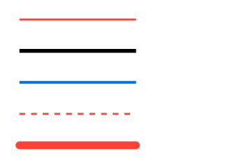 // Test lines.

#set page(width: 120pt, height: auto, margin: 10pt)

// Some simple test lines
#line(length: 60pt, stroke: red)
#v(3pt)
#line(length: 60pt, stroke: 2pt)
#v(3pt)
#line(length: 60pt, stroke: blue + 1.5pt)
#v(3pt)
#line(length: 60pt, stroke: (paint: red, thickness: 1pt, dash: "dashed"))
#v(3pt)
#line(length: 60pt, stroke: (paint: red, thickness: 4pt, cap: "round"))

